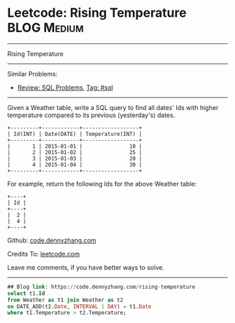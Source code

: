 * Leetcode: Rising Temperature                                              :BLOG:Medium:
#+STARTUP: showeverything
#+OPTIONS: toc:nil \n:t ^:nil creator:nil d:nil
:PROPERTIES:
:type:     sql
:END:
---------------------------------------------------------------------
Rising Temperature
---------------------------------------------------------------------
Similar Problems:
- [[https://code.dennyzhang.com/review-sql][Review: SQL Problems]], [[https://code.dennyzhang.com/tag/sql][Tag: #sql]]
---------------------------------------------------------------------
Given a Weather table, write a SQL query to find all dates' Ids with higher temperature compared to its previous (yesterday's) dates.

#+BEGIN_EXAMPLE
+---------+------------+------------------+
| Id(INT) | Date(DATE) | Temperature(INT) |
+---------+------------+------------------+
|       1 | 2015-01-01 |               10 |
|       2 | 2015-01-02 |               25 |
|       3 | 2015-01-03 |               20 |
|       4 | 2015-01-04 |               30 |
+---------+------------+------------------+
#+END_EXAMPLE

For example, return the following Ids for the above Weather table:
#+BEGIN_EXAMPLE
+----+
| Id |
+----+
|  2 |
|  4 |
+----+
#+END_EXAMPLE

Github: [[https://github.com/dennyzhang/code.dennyzhang.com/tree/master/problems/rising-temperature][code.dennyzhang.com]]

Credits To: [[https://leetcode.com/problems/rising-temperature/description/][leetcode.com]]

Leave me comments, if you have better ways to solve.
---------------------------------------------------------------------

#+BEGIN_SRC sql
## Blog link: https://code.dennyzhang.com/rising-temperature
select t1.Id
from Weather as t1 join Weather as t2
on DATE_ADD(t2.Date, INTERVAL 1 DAY) = t1.Date
where t1.Temperature > t2.Temperature;
#+END_SRC

#+BEGIN_HTML
<div style="overflow: hidden;">
<div style="float: left; padding: 5px"> <a href="https://www.linkedin.com/in/dennyzhang001"><img src="https://www.dennyzhang.com/wp-content/uploads/sns/linkedin.png" alt="linkedin" /></a></div>
<div style="float: left; padding: 5px"><a href="https://github.com/dennyzhang"><img src="https://www.dennyzhang.com/wp-content/uploads/sns/github.png" alt="github" /></a></div>
<div style="float: left; padding: 5px"><a href="https://www.dennyzhang.com/slack" target="_blank" rel="nofollow"><img src="https://slack.dennyzhang.com/badge.svg" alt="slack"/></a></div>
</div>
#+END_HTML
